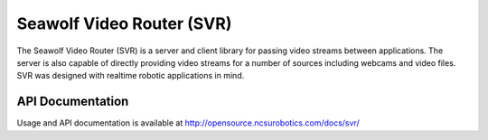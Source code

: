 
=========================
Seawolf Video Router (SVR)
=========================

The Seawolf Video Router (SVR) is a server and client library for passing video
streams between applications. The server is also capable of directly providing
video streams for a number of sources including webcams and video files. SVR was
designed with realtime robotic applications in mind.

API Documentation
=================

Usage and API documentation is available at http://opensource.ncsurobotics.com/docs/svr/

